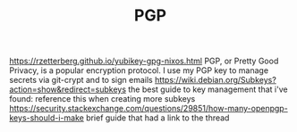 #+TITLE: PGP

https://rzetterberg.github.io/yubikey-gpg-nixos.html
PGP, or Pretty Good Privacy, is a popular encryption protocol.
I use my PGP key to manage secrets via git-crypt and to sign emails
https://wiki.debian.org/Subkeys?action=show&redirect=subkeys the best guide to key management that i've found: reference this when creating more subkeys
https://security.stackexchange.com/questions/29851/how-many-openpgp-keys-should-i-make brief guide that had a link to the thread
